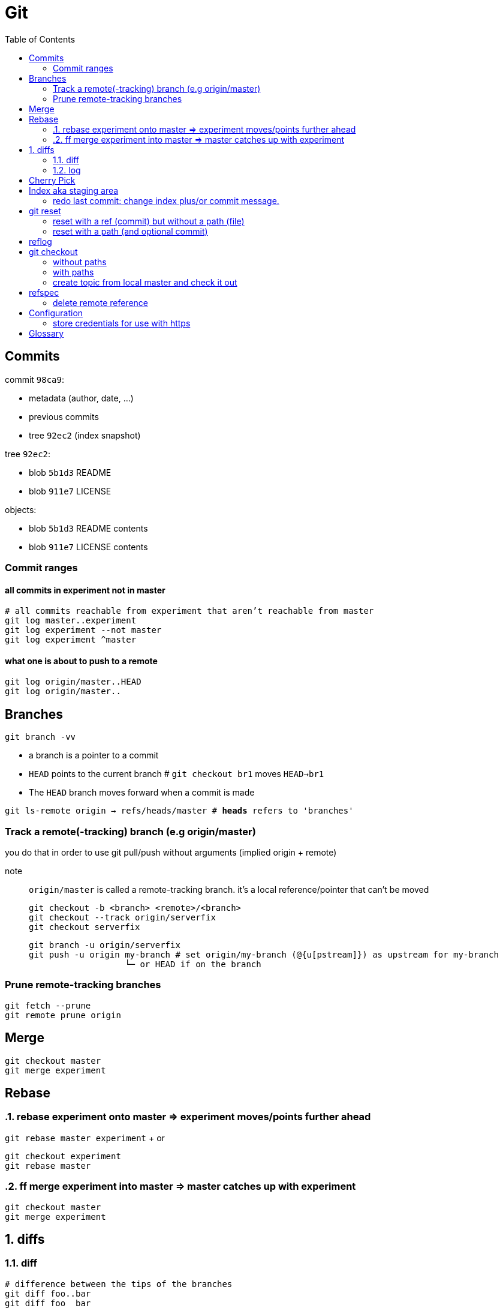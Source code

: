 :toc: left

= Git

== Commits

commit `98ca9`:

- metadata (author, date, ...)
- previous commits
- tree `92ec2` (index snapshot)

tree `92ec2`:

- blob `5b1d3` README
- blob `911e7` LICENSE

objects:

- blob `5b1d3` README contents
- blob `911e7` LICENSE contents

=== Commit ranges

==== all commits in experiment not in master

 # all commits reachable from experiment that aren’t reachable from master
 git log master..experiment
 git log experiment --not master
 git log experiment ^master

==== what one is about to push to a remote

 git log origin/master..HEAD
 git log origin/master..

== Branches

`git branch -vv`

* a branch is a pointer to a commit
* `HEAD` points to the current branch # `git checkout br1` moves `HEAD->br1`
* The `HEAD` branch moves forward when a commit is made

`git ls-remote origin -> refs/heads/master # *heads* refers to 'branches'`

=== Track a remote(-tracking) branch (e.g origin/master)

you do that in order to use git pull/push without arguments (implied origin + remote)

note:: `origin/master` is called a remote-tracking branch.
       it's a local reference/pointer that can't be moved

 git checkout -b <branch> <remote>/<branch>
 git checkout --track origin/serverfix
 git checkout serverfix

 git branch -u origin/serverfix
 git push -u origin my-branch # set origin/my-branch (@{u[pstream]}) as upstream for my-branch
                    └─ or HEAD if on the branch

=== Prune remote-tracking branches

 git fetch --prune
 git remote prune origin

== Merge

 git checkout master
 git merge experiment

== Rebase
:sectnums:

=== rebase experiment onto master => experiment moves/points further ahead

`git rebase master experiment` + or

 git checkout experiment
 git rebase master

=== ff merge experiment into master => master catches up with experiment

 git checkout master
 git merge experiment

== diffs

=== diff

....
# difference between the tips of the branches
git diff foo..bar
git diff foo  bar

# changes introduced in bar, ignoring everything done on foo
git diff foo...bar
....

=== log

 git log A..B.  # commits in B that don't exist in A
 git log A...B. # commits in B that don't exist in A +
                  commits in A that don't exist in B

:sectnums!:
== Cherry Pick

Cherry picking is the act of picking a commit from a branch and applying it to another.

 a - b - c - d     main (current)
      \
       e - f - g   topic

 git cherry-pick f

 a - b - c - d - f main
      \
       e - f - g   topic

CAUTION:
*`f`* is now a duplicate commit. Only use if `topic` is not to be merged to `main` (i.e. we only need the single commit)

== Index aka staging area

Everything tracked is in your staging area - the index.

`git rm`::
    removes from both the index and the working copy

`git rm --cached`::
    removes from the index only => untracks the file!

=== redo last commit: change index plus/or commit message.

`git commit --amend`::
    same as:
    * `git reset --soft HEAD^`
    * modify staging area
    * `git commit`

_uncommit file example_::
    - `git reset @~ file`
    - `git commit --amend -m'...'`

== git reset

=== reset with a ref (commit) but without a path (file)

[.underline]#Our need is to change the commits...#

1. move the `HEAD->branch` pair to another commit.
2. update index: _stop here by default (change with --*soft*/*hard*)_
3. optionally update the working dir

HEAD (--soft)  ⇒  Index  ⇒  Working dir (--hard)

example 1: `git reset HEAD~`::
    * move `HEAD->branch` to previous commit => undo last commit
    * update index with the snapshot `HEAD->branch` points to => unstage everything

example 2: `git reset master`::
    * move `HEAD->branch` to where `master` points
    * ...

=== reset with a path (and optional commit)

1. [.underline]#Here, commit history isn't the issue, plus changing commit would affect many files => so skip this step#
2. unstage file or more accurately, copy file from HEAD to index

`git reset file`::
    unstage file (opposite of git add file)
`git reset`::
    unstage all files
`git reset --hard`::
    unstage everything + reset working dir

`git checkout master~2 file`::
    update the index + working dir from `master~2` commit (default is `HEAD`)
    `git reset --hard master~2 file` would do the same thing.

== reflog

* it's a *local* history of *all* (no history rewriting as with `git log`) commits
* ring buffer with a limited amount of data (a few months)

== git checkout

=== without paths

`git checkout [commit]`, same as +
`git reset --hard [commit]` but working-dir safe + only moves `HEAD`

=== with paths

`git checkout [commit] file`, same as +
`git reset --hard [commit] file` (but not implemented in `git-reset`)

=== create topic from local master and check it out
`git checkout -b topic master`

same as:

 git branch topic master
 git checkout topic

== refspec

- fetch = `+src(_remote_):dst(_local_)`
- push = `+src(_local_):dst(_remote_)`

`+`: update the reference even if it isn’t a fast-forward

remote branches `refs/heads/\*` go under `refs/remotes/origin/*` locally::
   `fetch = +refs/heads/\*:refs/remotes/origin/*`

_these are equivalent:_

 git push origin serverfix
 git push origin serverfix:serverfix
 git push origin refs/heads/serverfix:refs/heads/serverfix

=== delete remote reference

* `git push origin --delete topic`
* `git push origin :topic` <- push empty `src` to remote

== Configuration

=== store credentials for use with https

 git config --global credential.https://github.com.*username* kurkale6ka
 git config --global credential.helper store

then `git push` will ask for the token/password

== Glossary

parent commit of `HEAD`::
`HEAD^` or `HEAD~` or `@~`
